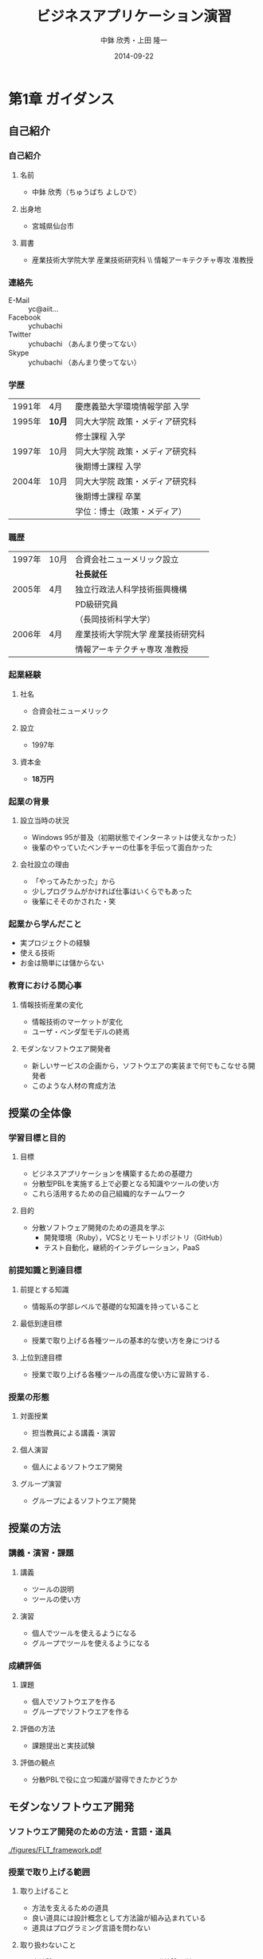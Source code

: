 #+STARTUP: latexpreview

#+LATEX_CLASS: beamer_lecture
#+LaTeX_CLASS_OPTIONS: [t, aspectratio=169]

#+OPTIONS: H:3		# Frameのレベル
#+OPTIONS: toc:nil
#+OPTIONS: ^:nil
#+OPTIONS: *:t

# #+BEAMER_THEME: Madrid
#+BEAMER_THEME: Berkeley
# #+BEAMER_COLOR_THEME: spruce
#+BEAMER_COLOR_THEME: seahorse
#+BEAMER_INNER_THEME: rectangles

#+TITLE: ビジネスアプリケーション演習
#+AUTHOR: 中鉢 欣秀・上田 隆一
#+DATE: 2014-09-22

#+LATEX_HEADER: \institute[AIIT]{産業技術大学院大学(AIIT)}

#+COLUMNS: %45ITEM %10BEAMER_ENV(Env) %10BEAMER_ACT(Act) %4BEAMER_COL(Col) %8BEAMER_OPT(Opt)
#+PROPERTY: BEAMER_col_ALL 0.1 0.2 0.3 0.4 0.5 0.6 0.7 0.8 0.9 0.0 :ETC

* 第1章 ガイダンス
** 自己紹介
*** 自己紹介
**** 名前
     - 中鉢 欣秀（ちゅうばち よしひで）
**** 出身地
     - 宮城県仙台市
**** 肩書
     - 産業技術大学院大学 産業技術研究科 \\ 情報アーキテクチャ専攻 准教授
*** 連絡先
    - E-Mail :: yc@aiit...
    - Facebook :: ychubachi
    - Twitter :: ychubachi （あんまり使ってない）
    - Skype :: ychubachi （あんまり使ってない）
*** 学歴
| 1991年 | 4月    | 慶應義塾大学環境情報学部 入学   |
| 1995年 | *10月* | 同大大学院 政策・メディア研究科 |
|        |        | 修士課程 入学                   |
| 1997年 | 10月   | 同大大学院 政策・メディア研究科 |
|        |        | 後期博士課程 入学               |
| 2004年 | 10月   | 同大大学院 政策・メディア研究科 |
|        |        | 後期博士課程 卒業               |
|        |        | 学位：博士（政策・メディア）    |

*** 職歴
| 1997年 | 10月 | 合資会社ニューメリック設立        |
|        |      | *社長就任*                        |
| 2005年 | 4月  | 独立行政法人科学技術振興機構      |
|        |      | PD級研究員                        |
|        |      | （長岡技術科学大学）              |
| 2006年 | 4月  | 産業技術大学院大学 産業技術研究科 |
|        |      | 情報アーキテクチャ専攻 准教授     |
*** 起業経験
**** 社名
     - 合資会社ニューメリック
**** 設立
     - 1997年
**** 資本金
     - *18万円*
*** 起業の背景
**** 設立当時の状況
     - Windows 95が普及（初期状態でインターネットは使えなかった）
     - 後輩のやっていたベンチャーの仕事を手伝って面白かった
**** 会社設立の理由
     - 「やってみたかった」から
     - 少しプログラムがかければ仕事はいくらでもあった
     - 後輩にそそのかされた・笑
*** 起業から学んだこと
      - 実プロジェクトの経験
      - 使える技術
      - お金は簡単には儲からない
*** 教育における関心事
**** 情報技術産業の変化
    - 情報技術のマーケットが変化
    - ユーザ・ベンダ型モデルの終焉
**** モダンなソフトウエア開発者
  - 新しいサービスの企画から，ソフトウエアの実装まで何でもこなせる開発者
  - このような人材の育成方法
** 授業の全体像
*** 学習目標と目的
**** 目標
     - ビジネスアプリケーションを構築するための基礎力
     - 分散型PBLを実施する上で必要となる知識やツールの使い方
     - これら活用するための自己組織的なチームワーク 
**** 目的
     - 分散ソフトウェア開発のための道具を学ぶ
       - 開発環境（Ruby），VCSとリモートリポジトリ（GitHub）
       - テスト自動化，継続的インテグレーション，PaaS
*** 前提知識と到達目標
**** 前提とする知識
     - 情報系の学部レベルで基礎的な知識を持っていること
**** 最低到達目標
     - 授業で取り上げる各種ツールの基本的な使い方を身につける
**** 上位到達目標
     - 授業で取り上げる各種ツールの高度な使い方に習熟する．
*** 授業の形態
**** 対面授業
     - 担当教員による講義・演習
**** 個人演習
     - 個人によるソフトウエア開発
**** グループ演習
     - グループによるソフトウエア開発
** 授業の方法
*** 講義・演習・課題
**** 講義
     - ツールの説明
     - ツールの使い方
**** 演習
     - 個人でツールを使えるようになる
     - グループでツールを使えるようになる
*** 成績評価
**** 課題
     - 個人でソフトウエアを作る
     - グループでソフトウエアを作る
**** 評価の方法
      - 課題提出と実技試験
**** 評価の観点
      - 分散PBLで役に立つ知識が習得できたかどうか
** モダンなソフトウエア開発
*** ソフトウエア開発のための方法・言語・道具

#+CAPTION: The Framework-Language-Tool framework.
#+NAME: FLT_framework
#+ATTR_LATEX: :width 0.6\textwidth
[[./figures/FLT_framework.pdf]]
*** 授業で取り上げる範囲
**** 取り上げること
     - 方法を支えるための道具
     - 良い道具には設計概念として方法論が組み込まれている
     - 道具はプログラミング言語を問わない
**** 取り扱わないこと
     - 方法論そのものについてはアジャイル開発特論で学ぶ
     - 言語の備えるエコシステムについては必要な範囲で学ぶ
       # 3Qのフレームワークの授業で取り上げる予定（非enPiT科目）
*** Scrumするための道具

#+CAPTION: The modern tools for Scrum developments.
#+NAME: tools
#+ATTR_LATEX: :width 0.6\textwidth
[[./figures/tools.pdf]]

*** モダンな開発環境の全体像
**** 仮想化技術（Virtualization）
     - WindowsやMacでLinux上でのWebアプリケーション開発を学ぶことができる
     - HerokuやTravis CI等のクラウドでの実行や検査環境として用いられている
**** ソーシャルコーディング（Social Coding）
     - LinuxのソースコードのVCSとして用いられているGitを学ぶ
     - GitはGitHubと連携することでOSS型のチーム開発ができる

** ★演習課題（準備作業）★
*** クラウドのアカウント作成
**** GitHub
     - [[[https://github.com/join][Join GitHub · GitHub]]]
**** Heroku
     - [[[https://id.heroku.com/signup][Heroku - Sign up]]]
**** Travis CI
     - [[[https://travis-ci.org/][Travis CI]]]
       - Travis CIは，GitHubのアカウントでログインできる
*** enPiT仮想化環境のアップデート
**** 作業内容
     - enPiT仮想化環境（vagrantのbox）を更新しておく
**** コマンド

#+begin_src bash
cd ~/enpit
vagrant destroy
vagrant box update
vagrant up
#+end_src

*** enPiT仮想化環境にログイン
**** 作業内容
     - 前の操作に引き続き，仮想化環境にSSH接続する
**** コマンド
#+begin_src bash
vagrant ssh
#+end_src

*** github-connectスクリプト
**** URL
     - [[[https://gist.github.com/ychubachi/6491682][github-connect.sh]]]
**** git conifgを代行
     - GitHubにログインし，名前とemailを読み込んでgitに設定
**** SSHの鍵生成と登録
     - SSH鍵を作成し，公開鍵をGitHubに登録してくれる
*** github-connect.shの実行
**** 作業内容
     - スクリプトを起動し，設定を行う
     - GitHubのログイン名とパスワードを聞かれるので，入力する
     - rsa key pairのパスフレーズは入力しなくて構わない
**** コマンド

#+begin_src bash
github-connect.sh
#+end_src

*** GitとGitHubの設定確認     
**** Gitの設定確認
#+begin_src bash
git config --list
#+end_src
**** GitHubの設定確認
     - ブラウザでGitHubのSSH Keyページを開く

* 第2章 ローカルリポジトリの操作
** ローカルリポジトリ
*** Gitのローカルリポジトリの作成
**** ローカルリポジトリ
     - ソースコードや各種のファイルを保存し，開発に利用する
     - 「 =my_enpit= 」というディレクトリを作成し，初期化する
**** コマンド

#+begin_src bash
mkdir ~/my_enpit
cd ~/my_enpit
git init
#+end_src

*** Gitの設定ディレクトリ
**** 隠しフォルダ「 =.git= 」
     - Gitソースコードの履歴情報や，各種の設定をGitが保存するディレクトリ
     - このフォルダは通常，Gitを経由しないで変更することはない
**** 確認方法

#+begin_src bash
ls -a
find .git
#+end_src

** リモートリポジトリ
*** Hubコマンド
**** enPiT環境のHubコマンド
    - [[https://github.com/github/hub][github/hub]]
**** GitへのGitHub操作機能追加
    - 通常のGitの機能に加えて，GitHub用のコマンドが利用できる
    - エイリアス設定しており，コマンド名は「git」のまま
**** 確認方法

#+begin_src bash
git version
alias git
#+end_src

*** Hubコマンドによるリモートリポジトリの作成
**** 作業内容
     - コマンドライン操作で，GitHubにリポジトリを作成する
     - Hubコマンドの機能である =git create= を利用
     - 初回既動時にはパスワードか聞かれる
**** コマンド

#+begin_src bash
git create
#+end_src

*** リポジトリの確認方法
**** 確認方法
    - WebブラウザでGitHubを開き，「 =my_enpit= 」ができていることを確認
**** コマンドラインで確認

#+begin_src bash
git remote -vv
#+end_src
** GitとGitHubの基本操作
*** Gitの操作方法
**** マニュアル等
     - [[http://git-scm.com/doc][Git - Documentation]]
**** commitログの書き方
     - [[https://github.com/erlang/otp/wiki/Writing-good-commit-messages][Writing good commit messages · erlang/otp Wiki]]
*** ステータスの確認
**** リポジトリの状態を確認する
     - =git status= は，頻繁に利用するコマンド
     - リポジトリの状態を確認することができる
     - この表示の読み方を理解することが重要
**** コマンド
#+begin_src bash
git status
#+end_src

*** ファイルの追加とステータスの確認
**** 作業内容
     - テキストエディタで =README.md= を作成
     - ステータスの変化を見る
**** コマンド
#+begin_src bash
emacs README.md
git status
#+end_src

*** Add/Commitの方法
**** ステージングエリアを利用する場合
     - git add README.mb
     - git commit -m 'First commit'
**** ステージングエリアを省略する場合
     - git commit -a -m 'First commit'
*** Logの閲覧
**** コミットログ
     - ソースコードに加えた変更の履歴を，commitを単位として閲覧できる
**** コマンド
#+begin_src bash
git log
#+end_src

*** Pushの方法
**** pushとは？
     - ローカルで作成したcommitを，リモートのリポジトリにアップロードすること
     - originとは，リモートのリポジトリの内部的な名前
     - upstreamとは，ブランチ（後述）が紐づいているリポジトリのこと
     - 最初にそのブランチをpushするときは， =--setupstream= オプションを指定
**** コマンド
#+begin_src bash
git push --set-upstream origin master
#+end_src

*** コミットのログを詳細に書く方法
**** エディタを使ったログの記述
    - コミットのログや，Pull requestの記述を，より詳しく書くことができる
    - =commit= や =pull_request= から  =-m= オプションを外すと，エディタが立ち上がる
      - エディタはemacsを起動するようになっている
      - =C-x C-s= で保存， =C-x C-c= で終了
**** コマンド
#+begin_src bash
git commit
git pull_request
#+end_src

** ★演習課題★
*** Init/Status/Addの練習
     1. 解説した手順に従い，my_enpitリポジトリを作成
     2. git statusコマンドを実行
     3. README.mdファイルを作成しなさい
     4. git statusコマンドを実行し，変化を見なさい
     5. commitしなさい．ログを必ず書くこと
     6. git statusコマンドを実行し，変化を見なさい
*** Commit/Log/Pushの練習
     1. README.mdを修正してcommitしなさい
     2. 新しいファイルを作成してcommitしなさい
     3. 作業が完了したら，pushしなさい（ =--set-upstream= が必要）
     4. コミットがpushされていることをWebブラウザで確認しなさい
     5. 作成したファイルを削除してcommitしてpushしなさい
     6. エディタを使って，詳細なログを書きなさい
     7. その他，自由にcommitの作業を試しなさい
*** ここまでの課題の提出
**** 提出物
     - 下記のものを提出してください
       - GitHubとHerokuアカウント
       - 作成したmy_enpitリポジトリのURL
**** 提出先
     - [[[https://docs.google.com/forms/d/1SiKQqDLQw2YiJieYVS79ywpHIaNC3uI9cNPb_ddhC1Q/viewform?usp=send_form][enPiT演習アカウント(2014)]]]

* 第3章 リモートリポジトリでの作業
** ブランチの使い方
*** branchによる開発
**** ブランチとは？
     - リポジトリにはmasterブランチがある
     - 新しい作業を行う場合，必ずbranchを切る
**** コマンド

#+begin_src bash
git branch new_branch
git branch -vv
#+end_src

*** branchのcheckout
**** branchを切り替える
     - checkoutしてブランチを切り替える
     - ブランチをcommitすることができる
     - 切り替える前に，ブランチでの作業はcommitしておく（stashも可）
**** コマンド
#+begin_src bash
git checkout new_branch
<編集作業>
git commit -a -m 'Create a new branch'
#+end_src

*** 他のbranchをmergeする
**** mergeとは
     - ブランチで作業した内容（commit）を，他のブランチに統合すること
     - new_branchでの作業をmasterに統合する場合，最初にmasterをcheckoutする
**** コマンド操作
#+begin_src bash
git checkout master
git merge new_branch
#+end_src

*** Conflict（競合）とその解消
**** Conflictとは
     - branchで行う作業がかち合った場合，発生する
     - mergeする際，conflictが生じた場合，エラーになる
**** 解消方法
     - エディタ等で編集を行い，解消する

** リモートのブランチ
*** BranchのPush
**** リモートへのPush
    - BranchをGitHubにPushすることができる
    - masterブランチをPushした際と同様，upstreamを指定する
    - PushできたかどうかをWebブラウザで確認する

**** コマンド
#+begin_src bash
git push --set-upstream origin new_branch
#+end_src

** Pull request
*** Pull requestの作成
**** Pull Roquestとは？
     - pushしたbranchでの作業の統合（merge）を依頼する
     - hubコマンドの =pull-request= で発行できる

**** コマンド
#+begin_src bash
git pull-request -m 'Update a new branch'
#+end_src

*** Pull requestのmerge
**** Pull requestをレビューする
     - WebブラウザでPull requestを確認する
**** ブラウザでmerge
     - 問題なければmergeボタンを押す
**** コマンドラインでmergeする場合
#+begin_src bash
git merge pull_request_URL
#+end_src

*** BranchのPull
**** BranchをPullするとは
     - リモートで行われた変更を適用すること
     - 内部的にはfetchでダウンロードしてからmergeする
**** コマンド
#+begin_src bash
git checkout master
git pull
#+end_src

** ★演習課題★
*** branchの操作（ローカル）
    1. =my_enpit= リポジトリでブランチを作成しなさい（ =new_branch= ）
    2. =checkout= で =new_branch= に移動する
    3. ファイルを編集しcommitする
    4. =master= ブランチに移動してファイルの内容が
       「編集されていないこと」を確認しなさい
    5. =merge= して，変更を適用しなさい
*** 競合の発生と解消
    1. =new_branch= でファイルを編集して，commitする
    2. =master= に移動し，ファイルの同じ箇所を編集して，commitする
    3. =master= に =new_branch= をmergeして，コンフリクトを発生させる
    4. エディタで競合箇所を修正してcommitする
*** リモートのbranchの操作
    1. 新しいブランチを作成して，remoteにpushする
    2. Pull requestを送る
    3. ブラウザで，Pull requestをマージする
    4. =master= ブランチに移動して， =pull= することで，更新する
* 第4章 GitHubを使った協同作業
** 他の人の開発状況を見る
*** リモートのリポジトリをClone
**** Cloneとは
    - GitHubで公開されているリポジトリはだれでも複製（clone）できる
    - ソースコードはローカルにコピーされ，閲覧やコンパイルなどができるようになる
    - アクセス権限がない場合は，pushできない
**** コマンド
#+begin_src bash
git clone octocat/Spoon-Knife
#+end_src

*** Pull requestをチェックアウト
**** Pull requestのチェックアウト
     - 誰かが作成したPull requestの内容を，ブランチとしてローカルにコピーする
     - 試しに動作させたり，コードをチェックするときなどに利用
**** コマンド
#+begin_src bash
git checkout https://github.com/octocat/Spoon-Knife/pull/3166
#+end_src

** 開発に参加する
*** オリジナルのリポジトリをForkする
**** Forkとは
     - Cloneしたリポジトリを，
       自分のアカウントが所持するリポジトリとして
       GitHub上で複製する
     - =remote= の値は，オリジナルのリポジトリが =origin= ，
       自分のリポジトリは自分のGitHubユーザ名になる
**** コマンド
#+begin_src bash
git fork
git remote -vv
#+end_src

*** ブランチを作成し自分のリポジトリにpush
**** オリジナルの改変等
     - 新しい機能追加等を行う場合，ブランチを作成する
     - ブランチは，自分のリポジトリにpushする
**** コマンド
#+begin_src bash
git branch my_branch
git checkout my_branch
＜編集＞
git commit -a -m 'Update'
git push -u ychubachi my_branch
#+end_src

*** Forkした元にPull Requestを送る
**** コードのレビューやマージを依頼する
     - 新しい機能ができたら，オリジナルにPull requestを送り，
       レビューやマージをしてもらう
**** コマンド
#+begin_src bash
git pull_request -m 'Pull request'
#+end_src


** TODO GitHubのその他の機能
*** Issue
*** Wiki
** TODO ＜演習課題＞
*** our_enpitにファイルを追加する
    1. =ychubich/our_enpit= をcloneしてforkする
    2. 新しいブランチを作成し，新規にファイルを追加する
       - 内容は任意（自己紹介など）
       - Markdownで書いてください（拡張子は.md）
    3. コミットを作成し，pull requestを送信する
    4. 教員がマージ作業を行います
*** 既存のファイルを変更する
    1. README.mdを改変して，pull requestを送信する
    2. GitHubのPull request一覧を確認する
    3. おそらくコンフリクトが発生するので，
       GitHubの指示に従い競合を解消する
*** 隣の人との協同作業
    1. 新しくリポジトリを作成する（名称は任意）
    2. 互いに，隣の席の人にリポジトリ名を教え，forkしてもらい
       Pull requestを送ってもらう
    3. マージしてあげる
    4. 2〜3を繰り返し，協同作業を行ってみよう
* 第5章 クラウドを使った開発
** Heroku
*** herokuのWeb管理画面
*** herokuコマンドによるdeploy
** Travis CI
*** Travis CIのWeb管理画面
* <演習> 静的サイトの開発演習(1)
** 1人でやる演習
*** 演習課題
**** 演習課題
     - あなたがよく知っている「歴史上の有名人」を一人取り上げる
     - その人を紹介するWebページを作成する
     - HTMLを作成する（リンクや画像の埋め込みにもチャレンジ）
     - gitでバージョン管理
     - GitHubにpushする
*** 
*** GitHubでリポジトリを作成
*** Webページを作成してGitHubにpushする
*** 作成した
** 2人でやる演習
*** 隣の人通しでPull Requestを送ってみる
** 「GitHubによるソースコード共有」演習
*** 
** 「HTMLでのサイト構築」演習
*** 演習の流れ
*** 
*** 2人でやる作業
*** グループでやる作業
* <演習> 動的サイトの開発演習(2)
** 「Ruby（Sinatra）によるサイト構築」演習
*** 演習の流れ
** Herokuでのテスト
* [講義] Ruby on Railsを用いた開発
** Ruby on Railsの全体像
** Scaffoldの作成と動作
*** Herokuへのdeploy
*** ScaffoldによるModelの拡張
** RSpecによるテスト
*** RSpecの実行
*** GitHubとTravis CI連携
*** Travis経由でのHerokuへのdeploy
* <演習> Ruby on Railsを用いた開発演習(1)
* <演習> Ruby on Railsを用いた開発演習(2)
* [講義] Web API活用したサービス構築
** 楽天API
* <演習> Web API活用したサービス構築演習(1)
* <演習> Web API活用したサービス構築演習(2)
* [講義] ミニプロジェクト
* <演習> ミニプロジェクト演習(1)
* <演習> ミニプロジェクト演習(2)
* memo
** バージョン管理の概念
*** シナリオ
**** HTMLによるWebページ
**** index.htmlを作りブラウザで開く
*** バージョン管理の基礎知識
**** diff
**** patch
**** sha1

* Tasks
** DONE chocolateyのインストールをkazamでキャプチャする
   CLOSED: [2014-08-18 月 17:27]
** TODO 英語の原典を読めるようになること
** TODO よくある間違い cdしないでgit initするとか．
** TODO OSをインストールし，手順書を参照しながら長々とコマンドを打つ，ということが不要になった．
** TODO アンケートを作成する
- 調査の目的
  - モダンなソフトウエア開発の理解度（これは2回やる）
    - gitについて
      90%（業務でのソフトウエア開発に利用できる）
	, 70%, 50%, 30%,
      10% （ほとんど知らない・使ったことはない）
  - PBLのために，事前学習が役に立ったか（これはPBL後）
    事前学習をした人とそうでない人とで，PBLの満足感，達成感が違うか
    円滑にPBLをすすめることができたか

- 方法論
あなたはBizApp演習の内容を学習しましか？
1. 授業を履修した
   2. ビデオを視聴した
      3. 学習していない
- 道具
** TODO .bash_profileから.bashrcを読み込む（カラー化）
